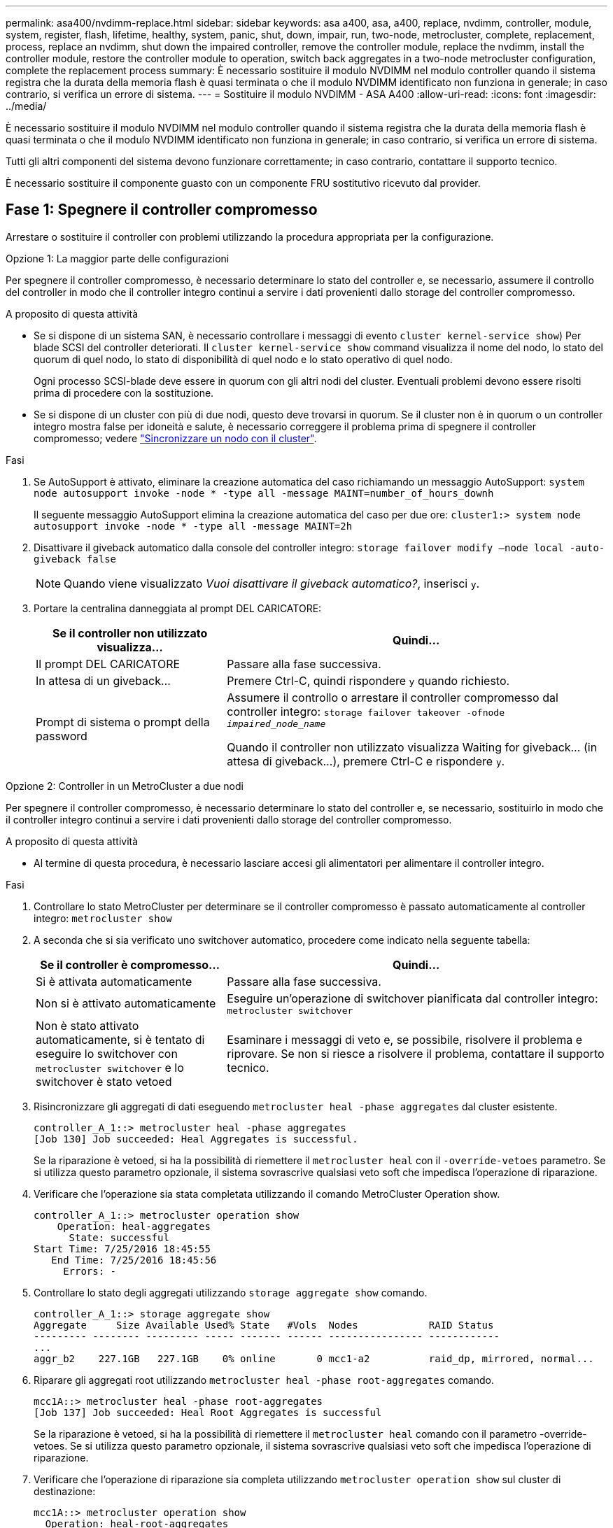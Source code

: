 ---
permalink: asa400/nvdimm-replace.html 
sidebar: sidebar 
keywords: asa a400, asa, a400, replace, nvdimm, controller, module, system, register, flash, lifetime, healthy, system, panic, shut, down, impair, run, two-node, metrocluster, complete, replacement, process, replace an nvdimm, shut down the impaired controller, remove the controller module, replace the nvdimm, install the controller module, restore the controller module to operation, switch back aggregates in a two-node metrocluster configuration, complete the replacement process 
summary: È necessario sostituire il modulo NVDIMM nel modulo controller quando il sistema registra che la durata della memoria flash è quasi terminata o che il modulo NVDIMM identificato non funziona in generale; in caso contrario, si verifica un errore di sistema. 
---
= Sostituire il modulo NVDIMM - ASA A400
:allow-uri-read: 
:icons: font
:imagesdir: ../media/


[role="lead"]
È necessario sostituire il modulo NVDIMM nel modulo controller quando il sistema registra che la durata della memoria flash è quasi terminata o che il modulo NVDIMM identificato non funziona in generale; in caso contrario, si verifica un errore di sistema.

Tutti gli altri componenti del sistema devono funzionare correttamente; in caso contrario, contattare il supporto tecnico.

È necessario sostituire il componente guasto con un componente FRU sostitutivo ricevuto dal provider.



== Fase 1: Spegnere il controller compromesso

Arrestare o sostituire il controller con problemi utilizzando la procedura appropriata per la configurazione.

[role="tabbed-block"]
====
.Opzione 1: La maggior parte delle configurazioni
--
Per spegnere il controller compromesso, è necessario determinare lo stato del controller e, se necessario, assumere il controllo del controller in modo che il controller integro continui a servire i dati provenienti dallo storage del controller compromesso.

.A proposito di questa attività
* Se si dispone di un sistema SAN, è necessario controllare i messaggi di evento  `cluster kernel-service show`) Per blade SCSI del controller deteriorati. Il `cluster kernel-service show` command visualizza il nome del nodo, lo stato del quorum di quel nodo, lo stato di disponibilità di quel nodo e lo stato operativo di quel nodo.
+
Ogni processo SCSI-blade deve essere in quorum con gli altri nodi del cluster. Eventuali problemi devono essere risolti prima di procedere con la sostituzione.

* Se si dispone di un cluster con più di due nodi, questo deve trovarsi in quorum. Se il cluster non è in quorum o un controller integro mostra false per idoneità e salute, è necessario correggere il problema prima di spegnere il controller compromesso; vedere link:https://docs.netapp.com/us-en/ontap/system-admin/synchronize-node-cluster-task.html?q=Quorum["Sincronizzare un nodo con il cluster"^].


.Fasi
. Se AutoSupport è attivato, eliminare la creazione automatica del caso richiamando un messaggio AutoSupport: `system node autosupport invoke -node * -type all -message MAINT=number_of_hours_downh`
+
Il seguente messaggio AutoSupport elimina la creazione automatica del caso per due ore: `cluster1:> system node autosupport invoke -node * -type all -message MAINT=2h`

. Disattivare il giveback automatico dalla console del controller integro: `storage failover modify –node local -auto-giveback false`
+

NOTE: Quando viene visualizzato _Vuoi disattivare il giveback automatico?_, inserisci `y`.

. Portare la centralina danneggiata al prompt DEL CARICATORE:
+
[cols="1,2"]
|===
| Se il controller non utilizzato visualizza... | Quindi... 


 a| 
Il prompt DEL CARICATORE
 a| 
Passare alla fase successiva.



 a| 
In attesa di un giveback...
 a| 
Premere Ctrl-C, quindi rispondere `y` quando richiesto.



 a| 
Prompt di sistema o prompt della password
 a| 
Assumere il controllo o arrestare il controller compromesso dal controller integro: `storage failover takeover -ofnode _impaired_node_name_`

Quando il controller non utilizzato visualizza Waiting for giveback... (in attesa di giveback...), premere Ctrl-C e rispondere `y`.

|===


--
.Opzione 2: Controller in un MetroCluster a due nodi
--
Per spegnere il controller compromesso, è necessario determinare lo stato del controller e, se necessario, sostituirlo in modo che il controller integro continui a servire i dati provenienti dallo storage del controller compromesso.

.A proposito di questa attività
* Al termine di questa procedura, è necessario lasciare accesi gli alimentatori per alimentare il controller integro.


.Fasi
. Controllare lo stato MetroCluster per determinare se il controller compromesso è passato automaticamente al controller integro: `metrocluster show`
. A seconda che si sia verificato uno switchover automatico, procedere come indicato nella seguente tabella:
+
[cols="1,2"]
|===
| Se il controller è compromesso... | Quindi... 


 a| 
Si è attivata automaticamente
 a| 
Passare alla fase successiva.



 a| 
Non si è attivato automaticamente
 a| 
Eseguire un'operazione di switchover pianificata dal controller integro: `metrocluster switchover`



 a| 
Non è stato attivato automaticamente, si è tentato di eseguire lo switchover con `metrocluster switchover` e lo switchover è stato vetoed
 a| 
Esaminare i messaggi di veto e, se possibile, risolvere il problema e riprovare. Se non si riesce a risolvere il problema, contattare il supporto tecnico.

|===
. Risincronizzare gli aggregati di dati eseguendo `metrocluster heal -phase aggregates` dal cluster esistente.
+
[listing]
----
controller_A_1::> metrocluster heal -phase aggregates
[Job 130] Job succeeded: Heal Aggregates is successful.
----
+
Se la riparazione è vetoed, si ha la possibilità di riemettere il `metrocluster heal` con il `-override-vetoes` parametro. Se si utilizza questo parametro opzionale, il sistema sovrascrive qualsiasi veto soft che impedisca l'operazione di riparazione.

. Verificare che l'operazione sia stata completata utilizzando il comando MetroCluster Operation show.
+
[listing]
----
controller_A_1::> metrocluster operation show
    Operation: heal-aggregates
      State: successful
Start Time: 7/25/2016 18:45:55
   End Time: 7/25/2016 18:45:56
     Errors: -
----
. Controllare lo stato degli aggregati utilizzando `storage aggregate show` comando.
+
[listing]
----
controller_A_1::> storage aggregate show
Aggregate     Size Available Used% State   #Vols  Nodes            RAID Status
--------- -------- --------- ----- ------- ------ ---------------- ------------
...
aggr_b2    227.1GB   227.1GB    0% online       0 mcc1-a2          raid_dp, mirrored, normal...
----
. Riparare gli aggregati root utilizzando `metrocluster heal -phase root-aggregates` comando.
+
[listing]
----
mcc1A::> metrocluster heal -phase root-aggregates
[Job 137] Job succeeded: Heal Root Aggregates is successful
----
+
Se la riparazione è vetoed, si ha la possibilità di riemettere il `metrocluster heal` comando con il parametro -override-vetoes. Se si utilizza questo parametro opzionale, il sistema sovrascrive qualsiasi veto soft che impedisca l'operazione di riparazione.

. Verificare che l'operazione di riparazione sia completa utilizzando `metrocluster operation show` sul cluster di destinazione:
+
[listing]
----

mcc1A::> metrocluster operation show
  Operation: heal-root-aggregates
      State: successful
 Start Time: 7/29/2016 20:54:41
   End Time: 7/29/2016 20:54:42
     Errors: -
----
. Sul modulo controller guasto, scollegare gli alimentatori.


--
====


== Fase 2: Rimuovere il modulo controller

Per accedere ai componenti all'interno del modulo controller, è necessario rimuovere il modulo controller dallo chassis.

. Se non si è già collegati a terra, mettere a terra l'utente.
. Rilasciare i fermi dei cavi di alimentazione, quindi scollegare i cavi dagli alimentatori.
. Allentare il gancio e la fascetta che fissano i cavi al dispositivo di gestione dei cavi, quindi scollegare i cavi di sistema e gli SFP (se necessario) dal modulo controller, tenendo traccia del punto in cui sono stati collegati i cavi.
+
Lasciare i cavi nel dispositivo di gestione dei cavi in modo che quando si reinstalla il dispositivo di gestione dei cavi, i cavi siano organizzati.

. Rimuovere il dispositivo di gestione dei cavi dal modulo controller e metterlo da parte.
. Premere verso il basso entrambi i fermi di bloccaggio, quindi ruotare entrambi i fermi verso il basso contemporaneamente.
+
Il modulo controller si sposta leggermente fuori dallo chassis.

+
image::../media/drw_c400_remove_controller_IEOPS-1216.svg[Drw C400 rimuovere la centralina IEOPS 1216]

+
[cols="10,90"]
|===


 a| 
image:../media/legend_icon_01.png["Numero di didascalia 1"]
 a| 
Fermi di bloccaggio



 a| 
image:../media/legend_icon_02.png["Numero di didascalia 2"]
 a| 
Il controller si sposta leggermente fuori dallo chassis

|===
. Estrarre il modulo controller dal telaio.
+
Assicurarsi di sostenere la parte inferiore del modulo controller mentre lo si sposta fuori dallo chassis.

. Posizionare il modulo controller su una superficie piana e stabile.




== Fase 3: Sostituire il modulo NVDIMM

Per sostituire il modulo NVDIMM, posizionarlo nel modulo controller utilizzando la mappa FRU sulla parte superiore del condotto dell'aria o la mappa FRU sulla parte superiore del riser dello slot 1.

* Il LED NVDIMM lampeggia durante la destaging del contenuto quando si arresta il sistema. Una volta completata la destage, il LED si spegne.
* Sebbene il contenuto del modulo NVDIMM sia crittografato, è consigliabile cancellare il contenuto del modulo NVDIMM prima di sostituirlo. Per ulteriori informazioni, consultare https://mysupport.netapp.com/info/web/ECMP1132988.html["Dichiarazione di volatilità"] Sul sito di supporto NetApp.
+

NOTE: Per visualizzare la _Dichiarazione di volatilità_ del sistema, è necessario accedere al sito di supporto NetApp.



Per sostituire il modulo NVDIMM, è possibile utilizzare la seguente animazione, illustrazione o procedura scritta.


NOTE: L'animazione mostra gli slot vuoti per i socket senza DIMM. Questi socket vuoti sono popolati con spazi vuoti.

.Animazione - sostituire il modulo NVDIMM
video::7dfe09d8-eff8-41e3-9eb4-b03100032579[panopto]
image::../media/drw_A400_Replace-NVDIMM-DIMM_IEOPS-1009.svg[Drw A400 sostituire NVDIMM DIMM IEOPS 1009]

[cols="10,90"]
|===


 a| 
image:../media/legend_icon_01.png["Numero di didascalia 1"]
 a| 
Linguette di bloccaggio DIMM



 a| 
image:../media/legend_icon_02.png["Numero di didascalia 2"]
 a| 
DIMM



 a| 
image:../media/legend_icon_03.png["Numero di didascalia 3"]
 a| 
Socket DIMM

|===
. Aprire il condotto dell'aria e individuare il modulo NVDIMM nello slot 11 del modulo controller.
+

NOTE: Il modulo NVDIMM è molto diverso dai DIMM di sistema.

. Estrarre il modulo NVDIMM dal relativo slot spingendo lentamente verso l'esterno le due linguette di espulsione del modulo NVDIMM su entrambi i lati del modulo, quindi estrarre il modulo NVDIMM dallo zoccolo e metterlo da parte.
+

NOTE: Tenere il modulo NVDIMM dai bordi con cautela per evitare di esercitare pressione sui componenti della scheda a circuiti stampati del modulo NVDIMM.

. Rimuovere il modulo NVDIMM di ricambio dalla confezione antistatica, tenere il modulo NVDIMM per gli angoli, quindi allinearlo allo slot.
+
La tacca tra i pin del modulo NVDIMM deve allinearsi con la linguetta del connettore.

. Individuare lo slot in cui si desidera installare il modulo NVDIMM.
. Inserire il modulo NVDIMM nello slot.
+
Il modulo NVDIMM si inserisce saldamente nello slot, ma dovrebbe essere inserito facilmente. In caso contrario, riallineare il modulo NVDIMM con lo slot e reinserirlo.

+

NOTE: Esaminare visivamente il modulo NVDIMM per verificare che sia allineato e inserito completamente nello slot.

. Spingere con cautela, ma con decisione, il bordo superiore del modulo NVDIMM fino a quando le linguette dell'espulsore non scattano in posizione sulle tacche alle estremità del modulo NVDIMM.
. Chiudere il condotto dell'aria.




== Fase 4: Installare il modulo controller

Dopo aver sostituito il componente nel modulo controller, è necessario reinstallare il modulo controller nel telaio e avviarlo in modalità manutenzione.

. In caso contrario, chiudere il condotto dell'aria.
. Allineare l'estremità del modulo controller con l'apertura dello chassis, quindi spingere delicatamente il modulo controller a metà nel sistema.
+

NOTE: Non inserire completamente il modulo controller nel telaio fino a quando non viene richiesto.

. Cablare solo le porte di gestione e console, in modo da poter accedere al sistema per eseguire le attività descritte nelle sezioni seguenti.
+

NOTE: I cavi rimanenti verranno collegati al modulo controller più avanti in questa procedura.

. Completare l'installazione del modulo controller:
+
.. Collegare il cavo di alimentazione all'alimentatore, reinstallare il collare di bloccaggio del cavo di alimentazione, quindi collegare l'alimentatore alla fonte di alimentazione.
.. Utilizzando i fermi di bloccaggio, spingere con decisione il modulo controller nel telaio fino a quando i fermi di bloccaggio non iniziano a sollevarsi.
+

NOTE: Non esercitare una forza eccessiva quando si fa scorrere il modulo controller nel telaio per evitare di danneggiare i connettori.

.. Inserire completamente il modulo controller nel telaio ruotando i fermi di bloccaggio verso l'alto, inclinandoli in modo da liberare i perni di bloccaggio, spingere delicatamente il controller fino in fondo, quindi abbassare i fermi di bloccaggio in posizione di blocco.
+
Il modulo controller inizia ad avviarsi non appena viene inserito completamente nello chassis. Prepararsi ad interrompere il processo di avvio.

.. Se non è già stato fatto, reinstallare il dispositivo di gestione dei cavi.
.. Interrompere il normale processo di avvio e avviare IL CARICATORE premendo `Ctrl-C`.
+

NOTE: Se il sistema si arresta nel menu di avvio, selezionare l'opzione per avviare IL CARICATORE.

.. Al prompt DEL CARICATORE, immettere `bye` Per reinizializzare le schede PCIe e altri componenti.
.. Interrompere il processo di avvio e avviare il CARICATORE premendo `Ctrl-C`.
+
Se il sistema si arresta nel menu di avvio, selezionare l'opzione per avviare IL CARICATORE.







== Fase 5: Ripristinare il funzionamento del modulo controller

È necessario recuperare il sistema, restituire il modulo controller e riabilitare il giveback automatico.

. Ricable il sistema, come necessario.
+
Se sono stati rimossi i convertitori multimediali (QSFP o SFP), ricordarsi di reinstallarli se si utilizzano cavi in fibra ottica.

. Riportare il controller al funzionamento normale restituendo lo storage: `storage failover giveback -ofnode _impaired_node_name_`
. Se il giveback automatico è stato disattivato, riabilitarlo: `storage failover modify -node local -auto-giveback true`




== Fase 6: Switch back aggregates in una configurazione MetroCluster a due nodi

Una volta completata la sostituzione dell'unità FRU in una configurazione MetroCluster a due nodi, è possibile eseguire l'operazione di switchback dell'unità MetroCluster. In questo modo, la configurazione torna al suo normale stato operativo, con le macchine virtuali dello storage di origine sincronizzata (SVM) sul sito precedentemente compromesso ora attive e che forniscono i dati dai pool di dischi locali.

Questa attività si applica solo alle configurazioni MetroCluster a due nodi.

.Fasi
. Verificare che tutti i nodi si trovino in `enabled` stato: `metrocluster node show`
+
[listing]
----
cluster_B::>  metrocluster node show

DR                           Configuration  DR
Group Cluster Node           State          Mirroring Mode
----- ------- -------------- -------------- --------- --------------------
1     cluster_A
              controller_A_1 configured     enabled   heal roots completed
      cluster_B
              controller_B_1 configured     enabled   waiting for switchback recovery
2 entries were displayed.
----
. Verificare che la risincronizzazione sia completa su tutte le SVM: `metrocluster vserver show`
. Verificare che tutte le migrazioni LIF automatiche eseguite dalle operazioni di riparazione siano state completate correttamente: `metrocluster check lif show`
. Eseguire lo switchback utilizzando `metrocluster switchback` comando da qualsiasi nodo del cluster esistente.
. Verificare che l'operazione di switchback sia stata completata: `metrocluster show`
+
L'operazione di switchback è ancora in esecuzione quando un cluster si trova in `waiting-for-switchback` stato:

+
[listing]
----
cluster_B::> metrocluster show
Cluster              Configuration State    Mode
--------------------	------------------- 	---------
 Local: cluster_B configured       	switchover
Remote: cluster_A configured       	waiting-for-switchback
----
+
L'operazione di switchback è completa quando i cluster si trovano in `normal` stato:

+
[listing]
----
cluster_B::> metrocluster show
Cluster              Configuration State    Mode
--------------------	------------------- 	---------
 Local: cluster_B configured      		normal
Remote: cluster_A configured      		normal
----
+
Se il completamento di uno switchback richiede molto tempo, è possibile verificare lo stato delle linee di base in corso utilizzando `metrocluster config-replication resync-status show` comando.

. Ripristinare le configurazioni SnapMirror o SnapVault.




== Fase 7: Restituire il componente guasto a NetApp

Restituire la parte guasta a NetApp, come descritto nelle istruzioni RMA fornite con il kit. Vedere https://mysupport.netapp.com/site/info/rma["Parti restituita  sostituzioni"] per ulteriori informazioni.
